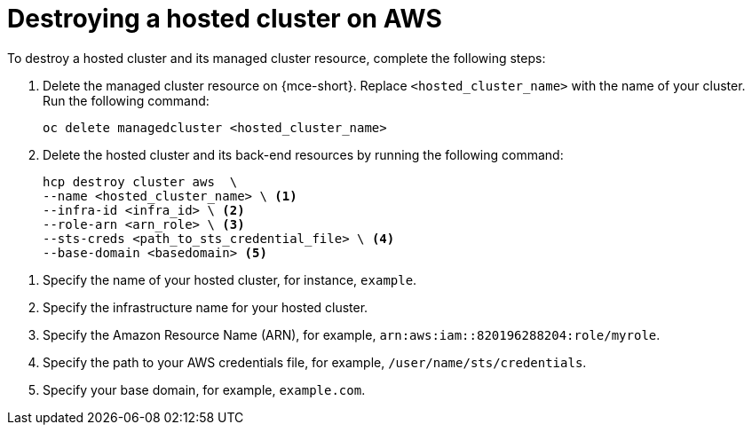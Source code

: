 [#hypershift-cluster-destroy-aws]
= Destroying a hosted cluster on AWS

To destroy a hosted cluster and its managed cluster resource, complete the following steps:

. Delete the managed cluster resource on {mce-short}. Replace `<hosted_cluster_name>` with the name of your cluster. Run the following command:

+
[source,bash]
----
oc delete managedcluster <hosted_cluster_name>
----

. Delete the hosted cluster and its back-end resources by running the following command:

+
[source,bash]
----
hcp destroy cluster aws  \
--name <hosted_cluster_name> \ <1>
--infra-id <infra_id> \ <2>
--role-arn <arn_role> \ <3>
--sts-creds <path_to_sts_credential_file> \ <4>
--base-domain <basedomain> <5>
----

<1> Specify the name of your hosted cluster, for instance, `example`.
<2> Specify the infrastructure name for your hosted cluster.
<3> Specify the Amazon Resource Name (ARN), for example, `arn:aws:iam::820196288204:role/myrole`.
<4> Specify the path to your AWS credentials file, for example, `/user/name/sts/credentials`.
<5> Specify your base domain, for example, `example.com`.
